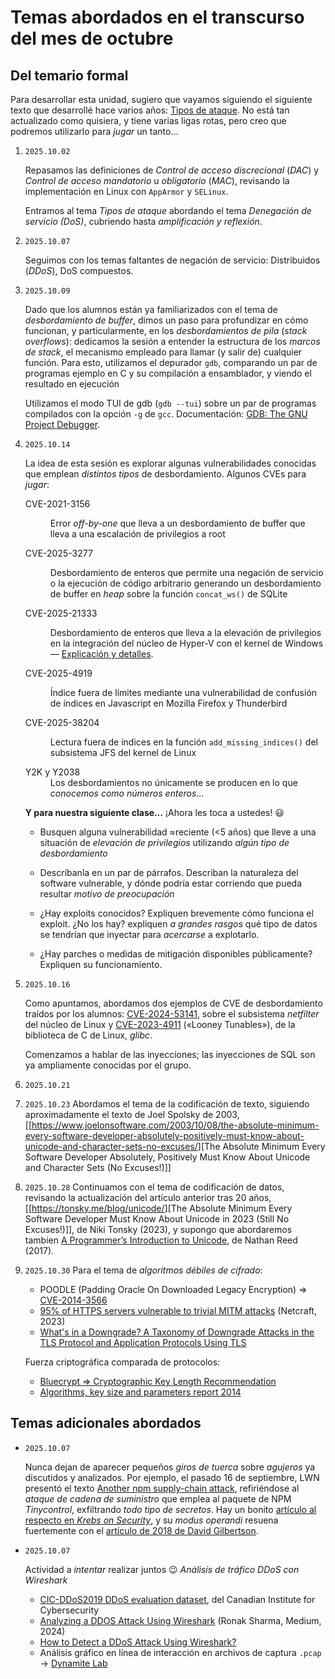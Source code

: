 * Temas abordados en el transcurso del mes de *octubre*

** Del temario formal

Para desarrollar esta unidad, sugiero que vayamos siguiendo el siguiente
texto que desarrollé hace varios años: [[https://ru.iiec.unam.mx/4047/1/tipos_de_ataque.pdf][Tipos de ataque]]. No está tan
actualizado como quisiera, y tiene varias ligas rotas, pero creo que
podremos utilizarlo para /jugar/ un tanto...

1. =2025.10.02=

   Repasamos las definiciones de /Control de acceso discrecional/ (/DAC/) y
   /Control de acceso mandatorio/ u /obligatorio/ (/MAC/), revisando la
   implementación en Linux con =AppArmor= y =SELinux=.

   Entramos al tema /Tipos de ataque/ abordando el tema /Denegación de
   servicio (DoS)/, cubriendo hasta /amplificación y reflexión/.

2. =2025.10.07=

   Seguimos con los temas faltantes de negación de servicio: Distribuidos
   (/DDoS/), DoS compuestos.

3. =2025.10.09=

   Dado que los alumnos están ya familiarizados con el tema de
   /desbordamiento de buffer/, dimos un paso para profundizar en cómo
   funcionan, y particularmente, en los /desbordamientos de pila/ (/stack
   overflows/): dedicamos la sesión a entender la estructura de los /marcos
   de stack/, el mecanismo empleado para llamar (y salir de) cualquier
   función. Para esto, utilizamos el depurador =gdb=, comparando un par de
   programas ejemplo en C y su compilación a ensamblador, y viendo el
   resultado en ejecución

   Utilizamos el modo TUI de gdb (=gdb --tui=) sobre un par de programas
   compilados con la opción =-g= de =gcc=. Documentación: [[https://www.sourceware.org/gdb/documentation/][GDB: The GNU
   Project Debugger]].

4. =2025.10.14=

   La idea de esta sesión es explorar algunas vulnerabilidades conocidas
   que emplean /distintos tipos/ de desbordamiento. Algunos CVEs para
   /jugar/:

   - CVE-2021-3156 :: Error /off-by-one/ que lleva a un desbordamiento de
     buffer que lleva a una escalación de privilegios a root

   - CVE-2025-3277 :: Desbordamiento de enteros que permite una negación de
     servicio o la ejecución de código arbitrario generando un
     desbordamiento de buffer en /heap/ sobre la función =concat_ws()= de
     SQLite

   - CVE-2025-21333 :: Desbordamiento de enteros que lleva a la elevación
     de privilegios en la integración del núcleo de Hyper-V con el kernel
     de Windows — [[https://whiteknightlabs.com/2025/05/27/understanding-integer-overflow-in-windows-kernel-exploitation/][Explicación y detalles]].

   - CVE-2025-4919 :: Índice fuera de límites mediante una vulnerabilidad
     de confusión de índices en Javascript en Mozilla Firefox y Thunderbird

   - CVE-2025-38204 :: Lectura fuera de índices en la función
     =add_missing_indices()= del subsistema JFS del kernel de Linux

   - Y2K y Y2038 :: Los desbordamientos no únicamente se producen en lo que
     /conocemos como números enteros/...

   *Y para nuestra siguiente clase...* ¡Ahora les toca a ustedes! 😃

   - Busquen alguna vulnerabilidad ≈reciente (<5 años) que lleve a una
     situación de /elevación de privilegios/ utilizando /algún tipo de
     desbordamiento/

   - Descríbanla en un par de párrafos. Describan la naturaleza del
     software vulnerable, y dónde podría estar corriendo que pueda resultar
     /motivo de preocupación/

   - ¿Hay exploits conocidos? Expliquen brevemente cómo funciona el
     exploit. ¿No los hay? expliquen /a grandes rasgos/ qué tipo de datos
     se tendrían que inyectar para /acercarse/ a explotarlo.

   - ¿Hay parches o medidas de mitigación disponibles públicamente?
     Expliquen su funcionamiento.

5. =2025.10.16=

   Como apuntamos, abordamos dos ejemplos de CVE de desbordamiento traídos
   por los alumnos: [[../entregas/02.CVE_escalation/AlfonsoRios/CVE-2024-53141.md][CVE-2024-53141]], sobre el subsistema /netfilter/ del
   núcleo de Linux y [[../entregas/02.CVE_escalation/JRML-EJEMPLO][CVE-2023-4911]] («Looney Tunables»), de la biblioteca de
   C de Linux, /glibc/.

   Comenzamos a hablar de las inyecciones; las inyecciones de SQL son ya
   ampliamente conocidas por el grupo.

6. =2025.10.21=

7. =2025.10.23= Abordamos el tema de la codificación de texto, siguiendo
   aproximadamente el texto de Joel Spolsky de 2003, [[https://www.joelonsoftware.com/2003/10/08/the-absolute-minimum-every-software-developer-absolutely-positively-must-know-about-unicode-and-character-sets-no-excuses/][The Absolute Minimum
   Every Software Developer Absolutely, Positively Must Know About Unicode
   and Character Sets (No Excuses!)]]

8. =2025.10.28= Continuamos con el tema de codificación de datos, revisando
   la actualización del artículo anterior tras 20 años, [[https://tonsky.me/blog/unicode/][The Absolute
   Minimum Every Software Developer Must Know About Unicode in 2023 (Still
   No Excuses!)]], de Niki Tonsky (2023), y supongo que abordaremos tambien [[https://www.reedbeta.com/blog/programmers-intro-to-unicode/][A
   Programmer’s Introduction to Unicode]], de Nathan Reed (2017).

9. =2025.10.30= Para el tema de /algoritmos débiles de cifrado/:
   - POODLE (Padding Oracle On Downloaded Legacy Encryption) ⇒
     [[https://www.cve.org/CVERecord?id=CVE-2014-3566][CVE-2014-3566]]
   - [[https://www.netcraft.com/blog/95-of-https-servers-vulnerable-to-trivial-mitm-attacks][95% of HTTPS servers vulnerable to trivial MITM attacks]] (Netcraft, 2023)
   - [[https://arxiv.org/abs/1809.05681][What's in a Downgrade? A Taxonomy of Downgrade Attacks in the TLS
     Protocol and Application Protocols Using TLS]]
   Fuerza criptográfica comparada de protocolos:
   - [[https://www.keylength.com/][Bluecrypt ⇒ Cryptographic Key Length Recommendation]]
   - [[https://www.enisa.europa.eu/publications/algorithms-key-size-and-parameters-report-2014][Algorithms, key size and parameters report 2014]]
** Temas adicionales abordados

- =2025.10.07=

  Nunca dejan de aparecer pequeños /giros de tuerca/ sobre /agujeros/ ya
  discutidos y analizados. Por ejemplo, el pasado 16 de septiembre, LWN
  presentó el texto [[https://lwn.net/Articles/1038326/][Another npm supply-chain attack]], refiriéndose al
  /ataque de cadena de suministro/ que emplea al paquete de NPM
  /Tinycontrol/, exfiltrando /todo tipo de secretos/. Hay un bonito
  [[https://krebsonsecurity.com/2025/09/self-replicating-worm-hits-180-software-packages/][artículo al respecto en /Krebs on Security/]], y su /modus operandi/
  resuena fuertemente con el [[https://david-gilbertson.medium.com/im-harvesting-credit-card-numbers-and-passwords-from-your-site-here-s-how-9a8cb347c5b5][artículo de 2018 de David Gilbertson]].

- =2025.10.07=

  Actividad a /intentar/ realizar juntos 😉 /Análisis de tráfico DDoS con
  Wireshark/
  - [[https://www.unb.ca/cic/datasets/ddos-2019.html][CIC-DDoS2019 DDoS evaluation dataset]], del Canadian Institute for
    Cybersecurity
  - [[https://medium.com/@ronak.d.sharma111/analyzing-a-ddos-attack-using-wireshark-8535274cd00e][Analyzing a DDOS Attack Using Wireshark]] (Ronak Sharma, Medium, 2024)
  - [[https://blog.oudel.com/how-to-detect-a-ddos-attack-using-wireshark/][How to Detect a DDoS Attack Using Wireshark?]]
  - Análisis gráfico en línea de interacción en archivos de captura =.pcap=
    → [[https://lab.dynamite.ai][Dynamite Lab]]

